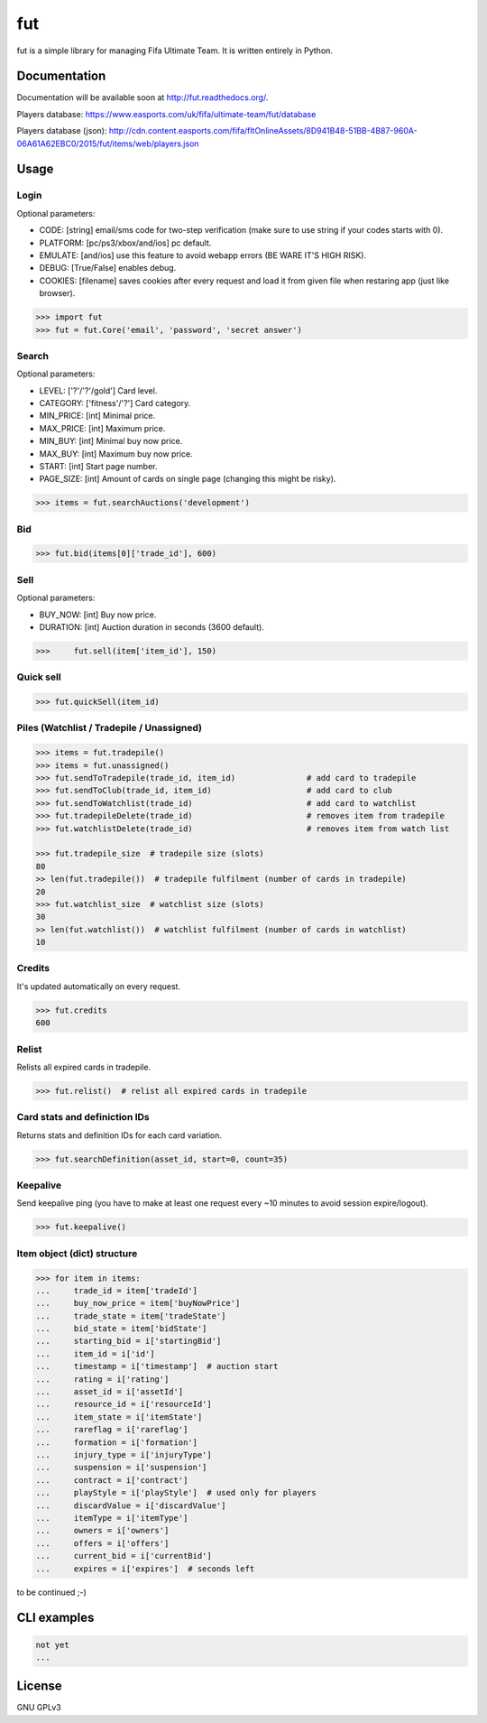 fut
=====

.. image:: https://travis-ci.org/oczkers/fut.png?branch=master
        :target: https://travis-ci.org/oczkers/fut

fut is a simple library for managing Fifa Ultimate Team.
It is written entirely in Python.



Documentation
-------------
Documentation will be available soon at http://fut.readthedocs.org/.

Players database: https://www.easports.com/uk/fifa/ultimate-team/fut/database

Players database (json): http://cdn.content.easports.com/fifa/fltOnlineAssets/8D941B48-51BB-4B87-960A-06A61A62EBC0/2015/fut/items/web/players.json



Usage
-----

Login
`````````````
Optional parameters:

- CODE: [string] email/sms code for two-step verification (make sure to use string if your codes starts with 0).
- PLATFORM: [pc/ps3/xbox/and/ios] pc default.
- EMULATE: [and/ios] use this feature to avoid webapp errors (BE WARE IT'S HIGH RISK).
- DEBUG: [True/False] enables debug.
- COOKIES: [filename] saves cookies after every request and load it from given file when restaring app (just like browser).

.. code-block:: python

    >>> import fut
    >>> fut = fut.Core('email', 'password', 'secret answer')

Search
`````````````
Optional parameters:

- LEVEL: ['?'/'?'/gold'] Card level.
- CATEGORY: ['fitness'/'?'] Card category.
- MIN_PRICE: [int] Minimal price.
- MAX_PRICE: [int] Maximum price.
- MIN_BUY: [int] Minimal buy now price.
- MAX_BUY: [int] Maximum buy now price.
- START: [int] Start page number.
- PAGE_SIZE: [int] Amount of cards on single page (changing this might be risky).

.. code-block:: python

    >>> items = fut.searchAuctions('development')

Bid
`````````````

.. code-block:: python

    >>> fut.bid(items[0]['trade_id'], 600)

Sell
`````````````
Optional parameters:

- BUY_NOW: [int] Buy now price.
- DURATION: [int] Auction duration in seconds (3600 default).

.. code-block:: python

    >>>     fut.sell(item['item_id'], 150)

Quick sell
`````````````

.. code-block:: python

    >>> fut.quickSell(item_id)

Piles (Watchlist / Tradepile / Unassigned)
`````````````

.. code-block:: python

    >>> items = fut.tradepile()
    >>> items = fut.unassigned()
    >>> fut.sendToTradepile(trade_id, item_id)               # add card to tradepile
    >>> fut.sendToClub(trade_id, item_id)                    # add card to club
    >>> fut.sendToWatchlist(trade_id)                        # add card to watchlist
    >>> fut.tradepileDelete(trade_id)                        # removes item from tradepile
    >>> fut.watchlistDelete(trade_id)                        # removes item from watch list

    >>> fut.tradepile_size  # tradepile size (slots)
    80
    >> len(fut.tradepile())  # tradepile fulfilment (number of cards in tradepile)
    20
    >>> fut.watchlist_size  # watchlist size (slots)
    30
    >> len(fut.watchlist())  # watchlist fulfilment (number of cards in watchlist)
    10

Credits
`````````````
It's updated automatically on every request.

.. code-block:: python

    >>> fut.credits
    600

Relist
`````````````
Relists all expired cards in tradepile.

.. code-block:: python

    >>> fut.relist()  # relist all expired cards in tradepile

Card stats and definiction IDs
`````````````
Returns stats and definition IDs for each card variation.

.. code-block:: python

    >>> fut.searchDefinition(asset_id, start=0, count=35)

Keepalive
`````````````
Send keepalive ping (you have to make at least one request every ~10 minutes to avoid session expire/logout).

.. code-block:: python

    >>> fut.keepalive()


Item object (dict) structure
`````````````

.. code-block:: python

    >>> for item in items:
    ...     trade_id = item['tradeId']
    ...     buy_now_price = item['buyNowPrice']
    ...     trade_state = item['tradeState']
    ...     bid_state = item['bidState']
    ...     starting_bid = i['startingBid']
    ...     item_id = i['id']
    ...     timestamp = i['timestamp']  # auction start
    ...     rating = i['rating']
    ...     asset_id = i['assetId']
    ...     resource_id = i['resourceId']
    ...     item_state = i['itemState']
    ...     rareflag = i['rareflag']
    ...     formation = i['formation']
    ...     injury_type = i['injuryType']
    ...     suspension = i['suspension']
    ...     contract = i['contract']
    ...     playStyle = i['playStyle']  # used only for players
    ...     discardValue = i['discardValue']
    ...     itemType = i['itemType']
    ...     owners = i['owners']
    ...     offers = i['offers']
    ...     current_bid = i['currentBid']
    ...     expires = i['expires']  # seconds left


to be continued ;-)


CLI examples
------------
.. code-block:: bash

    not yet
    ...


License
-------

GNU GPLv3
